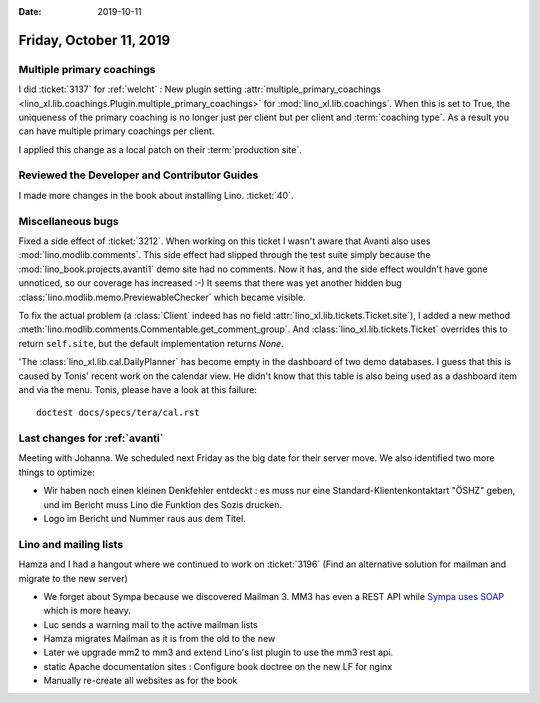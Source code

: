 :date: 2019-10-11

========================
Friday, October 11, 2019
========================

Multiple primary coachings
==========================

I did :ticket:`3137` for :ref:`welcht` : New plugin setting
:attr:`multiple_primary_coachings
<lino_xl.lib.coachings.Plugin.multiple_primary_coachings>` for
:mod:`lino_xl.lib.coachings`.  When this is set to True, the uniqueness of the
primary coaching is no longer just per client but per client and :term:`coaching
type`. As a result you can have multiple primary coachings per client.

I applied this change as a local patch on their :term:`production site`.

Reviewed the Developer and Contributor Guides
=============================================

I made more changes in the book about installing Lino. :ticket:`40`.

Miscellaneous bugs
==================

Fixed a side effect of :ticket:`3212`.   When working on this ticket  I wasn't
aware that Avanti also uses :mod:`lino.modlib.comments`. This side effect  had
slipped through the test suite simply because the
:mod:`lino_book.projects.avanti1` demo site had no comments. Now it has, and the
side effect wouldn't have gone unnoticed, so our coverage has increased :-)
It seems that there was yet another hidden bug
:class:`lino.modlib.memo.PreviewableChecker` which became visible.

To fix the actual problem (a :class:`Client` indeed has no field
:attr:`lino_xl.lib.tickets.Ticket.site`), I added a new method
:meth:`lino.modlib.comments.Commentable.get_comment_group`.   And
:class:`lino_xl.lib.tickets.Ticket` overrides this to return ``self.site``, but
the default implementation returns `None`.

'The :class:`lino_xl.lib.cal.DailyPlanner` has become empty in the dashboard of
two demo databases. I guess that this is caused by Tonis' recent work on the
calendar view.  He didn't know that this table is also being used as a dashboard
item and via the menu.  Tonis, please have a look at this failure::

  doctest docs/specs/tera/cal.rst


Last changes for :ref:`avanti`
==============================

Meeting with Johanna.  We scheduled next Friday as the big date for their server
move.  We also identified two more things to optimize:

- Wir haben noch einen kleinen Denkfehler entdeckt : es muss nur eine
  Standard-Klientenkontaktart "ÖSHZ" geben, und im Bericht muss Lino die
  Funktion des Sozis drucken.

- Logo im Bericht und Nummer raus aus dem Titel.

Lino and mailing lists
======================

Hamza and I had a hangout where we continued to work on :ticket:`3196` (Find an
alternative solution for mailman and migrate to the new server)

- We forget about Sympa because we discovered Mailman 3. MM3 has even a REST API
  while `Sympa uses SOAP
  <https://sympa-community.github.io/manual/customize/soap-api.html>`_ which is
  more heavy.

- Luc sends a warning mail to the active mailman lists

- Hamza migrates Mailman as it is from the old to the new
- Later we upgrade mm2 to mm3 and extend Lino's list plugin to use the mm3 rest api.
- static Apache documentation sites : Configure book doctree on the new LF for nginx
- Manually re-create all websites as for the book
